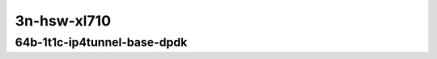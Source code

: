 
.. raw:: latex

    \clearpage

.. raw:: html

    <script type="text/javascript">

        function getDocHeight(doc) {
            doc = doc || document;
            var body = doc.body, html = doc.documentElement;
            var height = Math.max( body.scrollHeight, body.offsetHeight,
                html.clientHeight, html.scrollHeight, html.offsetHeight );
            return height;
        }

        function setIframeHeight(id) {
            var ifrm = document.getElementById(id);
            var doc = ifrm.contentDocument? ifrm.contentDocument:
                ifrm.contentWindow.document;
            ifrm.style.visibility = 'hidden';
            ifrm.style.height = "10px"; // reset to minimal height ...
            // IE opt. for bing/msn needs a bit added or scrollbar appears
            ifrm.style.height = getDocHeight( doc ) + 4 + "px";
            ifrm.style.visibility = 'visible';
        }

    </script>

..
    40ge2p1xl710-64b-1t1c-ethip4vxlan-l2xcbase
    40ge2p1xl710-64b-1t1c-ethip4vxlan-l2bdbasemaclrn

3n-hsw-xl710
~~~~~~~~~~~~

64b-1t1c-ip4tunnel-base-dpdk
----------------------------

.. raw:: html

    <center>
    <iframe id="hdrh-lat-percentile-3n-hsw-40ge2p1xl710-64b-1t1c-ethip4vxlan-l2xcbase.html" onload="setIframeHeight(this.id)" width="700" frameborder="0" scrolling="no" src="../../_static/vpp/hdrh-lat-percentile-3n-hsw-40ge2p1xl710-64b-1t1c-ethip4vxlan-l2xcbase.html"></iframe>
    <p><br></p>
    </center>

.. raw:: latex

    \begin{figure}[H]
        \centering
            \graphicspath{{../_build/_static/vpp/}}
            \includegraphics[clip, trim=0cm 0cm 5cm 0cm, width=0.70\textwidth]{hdrh-lat-percentile-3n-hsw-40ge2p1xl710-64b-1t1c-ethip4vxlan-l2xcbase.html}
            \label{fig:hdrh-lat-percentile-3n-hsw-40ge2p1xl710-64b-1t1c-ethip4vxlan-l2xcbase.html}
    \end{figure}

.. raw:: latex

    \clearpage

.. raw:: html

    <center>
    <iframe id="hdrh-lat-percentile-3n-hsw-40ge2p1xl710-64b-1t1c-ethip4vxlan-l2bdbasemaclrn.html" onload="setIframeHeight(this.id)" width="700" frameborder="0" scrolling="no" src="../../_static/vpp/hdrh-lat-percentile-3n-hsw-40ge2p1xl710-64b-1t1c-ethip4vxlan-l2bdbasemaclrn.html"></iframe>
    <p><br></p>
    </center>

.. raw:: latex

    \begin{figure}[H]
        \centering
            \graphicspath{{../_build/_static/vpp/}}
            \includegraphics[clip, trim=0cm 0cm 5cm 0cm, width=0.70\textwidth]{hdrh-lat-percentile-3n-hsw-40ge2p1xl710-64b-1t1c-ethip4vxlan-l2bdbasemaclrn.html}
            \label{fig:hdrh-lat-percentile-3n-hsw-40ge2p1xl710-64b-1t1c-ethip4vxlan-l2bdbasemaclrn.html}
    \end{figure}
